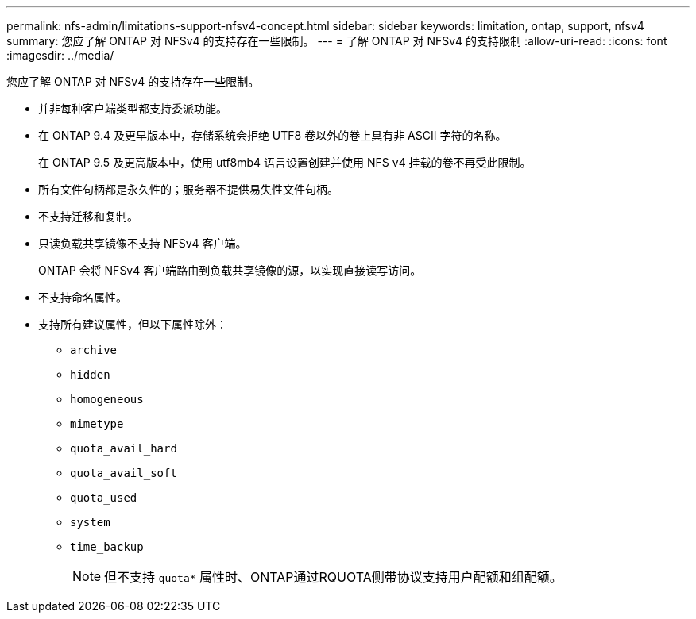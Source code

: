 ---
permalink: nfs-admin/limitations-support-nfsv4-concept.html 
sidebar: sidebar 
keywords: limitation, ontap, support, nfsv4 
summary: 您应了解 ONTAP 对 NFSv4 的支持存在一些限制。 
---
= 了解 ONTAP 对 NFSv4 的支持限制
:allow-uri-read: 
:icons: font
:imagesdir: ../media/


[role="lead"]
您应了解 ONTAP 对 NFSv4 的支持存在一些限制。

* 并非每种客户端类型都支持委派功能。
* 在 ONTAP 9.4 及更早版本中，存储系统会拒绝 UTF8 卷以外的卷上具有非 ASCII 字符的名称。
+
在 ONTAP 9.5 及更高版本中，使用 utf8mb4 语言设置创建并使用 NFS v4 挂载的卷不再受此限制。

* 所有文件句柄都是永久性的；服务器不提供易失性文件句柄。
* 不支持迁移和复制。
* 只读负载共享镜像不支持 NFSv4 客户端。
+
ONTAP 会将 NFSv4 客户端路由到负载共享镜像的源，以实现直接读写访问。

* 不支持命名属性。
* 支持所有建议属性，但以下属性除外：
+
** `archive`
** `hidden`
** `homogeneous`
** `mimetype`
** `quota_avail_hard`
** `quota_avail_soft`
** `quota_used`
** `system`
** `time_backup`
+

NOTE: 但不支持 `quota*` 属性时、ONTAP通过RQUOTA侧带协议支持用户配额和组配额。




